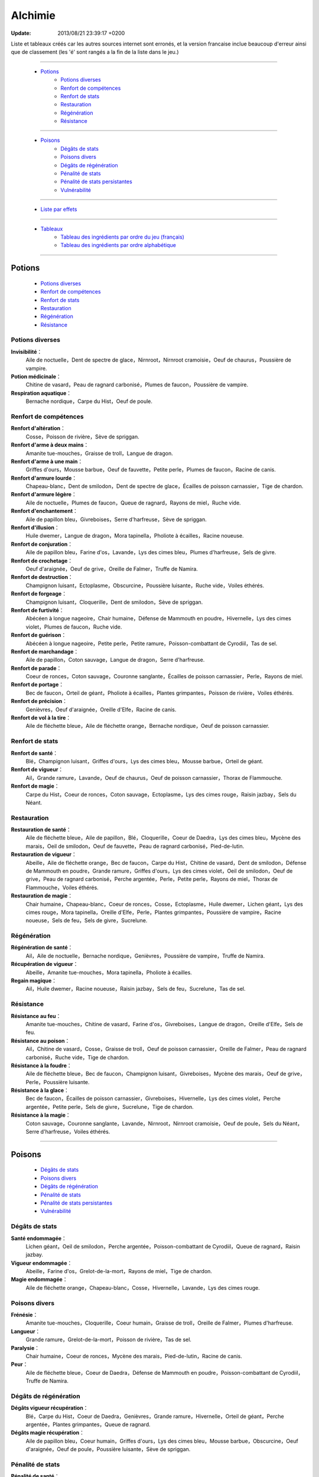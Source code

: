 .. index:: Magie,

========
Alchimie
========

:Update: 2013/08/21 23:39:17 +0200

Liste et tableaux créés car les autres sources internet sont erronés, et la version francaise inclue beaucoup d'erreur ainsi que de classement (les 'é' sont rangés a la fin de la liste dans le jeu.)

*******

    * `Potions`_
        * `Potions diverses`_
        * `Renfort de compétences`_
        * `Renfort de stats`_
        * `Restauration`_
        * `Régénération`_
        * `Résistance`_

*******

    * `Poisons`_
        * `Dégâts de stats`_
        * `Poisons divers`_
        * `Dégâts de régénération`_
        * `Pénalité de stats`_
        * `Pénalité de stats persistantes`_
        * `Vulnérabilité`_

*******

    * `Liste par effets`_

*******

    * `Tableaux`_
        * `Tableau des ingrédients par ordre du jeu (français)`_
        * `Tableau des ingrédients par ordre alphabétique`_

..  .. toctree::
    tableaux.rst

*******

Potions
=======

    * `Potions diverses`_
    * `Renfort de compétences`_
    * `Renfort de stats`_
    * `Restauration`_
    * `Régénération`_
    * `Résistance`_

Potions diverses
----------------

**Invisibilité**：
    Aile de noctuelle，Dent de spectre de glace，Nirnroot，Nirnroot cramoisie，Oeuf de chaurus，Poussière de vampire.
**Potion médicinale**：
    Chitine de vasard，Peau de ragnard carbonisé，Plumes de faucon，Poussière de vampire.
**Respiration aquatique**：
    Bernache nordique，Carpe du Hist，Oeuf de poule.

Renfort de compétences
----------------------

**Renfort d'altération**：
    Cosse，Poisson de rivière，Sève de spriggan.
**Renfort d'arme à deux mains**：
    Amanite tue-mouches，Graisse de troll，Langue de dragon.
**Renfort d'arme à une main**：
    Griffes d'ours，Mousse barbue，Oeuf de fauvette，Petite perle，Plumes de faucon，Racine de canis.
**Renfort d'armure lourde**：
    Chapeau-blanc，Dent de smilodon，Dent de spectre de glace，Écailles de poisson carnassier，Tige de chardon.
**Renfort d'armure légère**：
    Aile de noctuelle，Plumes de faucon，Queue de ragnard，Rayons de miel，Ruche vide.
**Renfort d'enchantement**：
    Aile de papillon bleu，Givreboises，Serre d'harfreuse，Sève de spriggan.
**Renfort d'illusion**：
    Huile dwemer，Langue de dragon，Mora tapinella，Pholiote à écailles，Racine noueuse.
**Renfort de conjuration**：
    Aile de papillon bleu，Farine d'os，Lavande，Lys des cimes bleu，Plumes d'harfreuse，Sels de givre.
**Renfort de crochetage**：
    Oeuf d'araignée，Oeuf de grive，Oreille de Falmer，Truffe de Namira.
**Renfort de destruction**：
    Champignon luisant，Ectoplasme，Obscurcine，Poussière luisante，Ruche vide，Voiles éthérés.
**Renfort de forgeage**：
    Champignon luisant，Cloquerille，Dent de smilodon，Sève de spriggan.
**Renfort de furtivité**：
    Abécéen à longue nageoire，Chair humaine，Défense de Mammouth en poudre，Hivernelle，Lys des cimes violet，Plumes de faucon，Ruche vide.
**Renfort de guérison**：
    Abécéen à longue nageoire，Petite perle，Petite ramure，Poisson-combattant de Cyrodiil，Tas de sel.
**Renfort de marchandage**：
    Aile de papillon，Coton sauvage，Langue de dragon，Serre d'harfreuse.
**Renfort de parade**：
    Coeur de ronces，Coton sauvage，Couronne sanglante，Écailles de poisson carnassier，Perle，Rayons de miel.
**Renfort de portage**：
    Bec de faucon，Orteil de géant，Pholiote à écailles，Plantes grimpantes，Poisson de rivière，Voiles éthérés.
**Renfort de précision**：
    Genièvres，Oeuf d'araignée，Oreille d'Elfe，Racine de canis.
**Renfort de vol à la tire**：
    Aile de fléchette bleue，Aile de fléchette orange，Bernache nordique，Oeuf de poisson carnassier.

Renfort de stats
----------------

**Renfort de santé**：
    Blé，Champignon luisant，Griffes d'ours，Lys des cimes bleu，Mousse barbue，Orteil de géant.
**Renfort de vigueur**：
    Ail，Grande ramure，Lavande，Oeuf de chaurus，Oeuf de poisson carnassier，Thorax de Flammouche.
**Renfort de magie**：
    Carpe du Hist，Coeur de ronces，Coton sauvage，Ectoplasme，Lys des cimes rouge，Raisin jazbay，Sels du Néant.

Restauration
------------

**Restauration de santé**：
    Aile de fléchette bleue，Aile de papillon，Blé，Cloquerille，Coeur de Daedra，Lys des cimes bleu，Mycène des marais，Oeil de smilodon，Oeuf de fauvette，Peau de ragnard carbonisé，Pied-de-lutin.
**Restauration de vigueur**：
    Abeille，Aile de fléchette orange，Bec de faucon，Carpe du Hist，Chitine de vasard，Dent de smilodon，Défense de Mammouth en poudre，Grande ramure，Griffes d'ours，Lys des cimes violet，Oeil de smilodon，Oeuf de grive，Peau de ragnard carbonisé，Perche argentée，Perle，Petite perle，Rayons de miel，Thorax de Flammouche，Voiles éthérés.
**Restauration de magie**：
    Chair humaine，Chapeau-blanc，Coeur de ronces，Cosse，Ectoplasme，Huile dwemer，Lichen géant，Lys des cimes rouge，Mora tapinella，Oreille d'Elfe，Perle，Plantes grimpantes，Poussière de vampire，Racine noueuse，Sels de feu，Sels de givre，Sucrelune.

Régénération
------------

**Régénération de santé**：
    Ail，Aile de noctuelle，Bernache nordique，Genièvres，Poussière de vampire，Truffe de Namira.
**Récupération de vigueur**：
    Abeille，Amanite tue-mouches，Mora tapinella，Pholiote à écailles.
**Regain magique**：
    Ail，Huile dwemer，Racine noueuse，Raisin jazbay，Sels de feu，Sucrelune，Tas de sel.

Résistance
----------

**Résistance au feu**：
    Amanite tue-mouches，Chitine de vasard，Farine d'os，Givreboises，Langue de dragon，Oreille d'Elfe，Sels de feu.
**Résistance au poison**：
    Ail，Chitine de vasard，Cosse，Graisse de troll，Oeuf de poisson carnassier，Oreille de Falmer，Peau de ragnard carbonisé，Ruche vide，Tige de chardon.
**Résistance à la foudre**：
    Aile de fléchette bleue，Bec de faucon，Champignon luisant，Givreboises，Mycène des marais，Oeuf de grive，Perle，Poussière luisante.
**Résistance à la glace**：
    Bec de faucon，Écailles de poisson carnassier，Givreboises，Hivernelle，Lys des cimes violet，Perche argentée，Petite perle，Sels de givre，Sucrelune，Tige de chardon.
**Résistance à la magie**：
    Coton sauvage，Couronne sanglante，Lavande，Nirnroot，Nirnroot cramoisie，Oeuf de poule，Sels du Néant，Serre d'harfreuse，Voiles éthérés.

***************

Poisons
=======

    * `Dégâts de stats`_
    * `Poisons divers`_
    * `Dégâts de régénération`_
    * `Pénalité de stats`_
    * `Pénalité de stats persistantes`_
    * `Vulnérabilité`_

Dégâts de stats
---------------

**Santé endommagée**：
    Lichen géant，Oeil de smilodon，Perche argentée，Poisson-combattant de Cyrodiil，Queue de ragnard，Raisin jazbay.
**Vigueur endommagée**：
    Abeille，Farine d'os，Grelot-de-la-mort，Rayons de miel，Tige de chardon.
**Magie endommagée**：
    Aile de fléchette orange，Chapeau-blanc，Cosse，Hivernelle，Lavande，Lys des cimes rouge.

Poisons divers
--------------

**Frénésie**：
    Amanite tue-mouches，Cloquerille，Coeur humain，Graisse de troll，Oreille de Falmer，Plumes d'harfreuse.
**Langueur**：
    Grande ramure，Grelot-de-la-mort，Poisson de rivière，Tas de sel.
**Paralysie**：
    Chair humaine，Coeur de ronces，Mycène des marais，Pied-de-lutin，Racine de canis.
**Peur**：
    Aile de fléchette bleue，Coeur de Daedra，Défense de Mammouth en poudre，Poisson-combattant de Cyrodiil，Truffe de Namira.

Dégâts de régénération
----------------------

**Dégâts vigueur récupération**：
    Blé，Carpe du Hist，Coeur de Daedra，Genièvres，Grande ramure，Hivernelle，Orteil de géant，Perche argentée，Plantes grimpantes，Queue de ragnard.
**Dégâts magie récupération**：
    Aile de papillon bleu，Coeur humain，Griffes d'ours，Lys des cimes bleu，Mousse barbue，Obscurcine，Oeuf d'araignée，Oeuf de poule，Poussière luisante，Sève de spriggan.

Pénalité de stats
-----------------

**Pénalité de santé**：
    Chair humaine，Coeur humain，Ectoplasme，Graisse de troll，Grelot-de-la-mort，Lys des cimes rouge，Nirnroot，Nirnroot cramoisie，Obscurcine，Oreille de Falmer，Petite ramure，Pied-de-lutin，Poisson de rivière，Queue de ragnard，Sels du Néant.
**Pénalité de vigueur**：
    Aile de papillon bleu，Cloquerille，Farine d'os，Nirnroot，Nirnroot cramoisie，Oeuf d'araignée，Oeuf de fauvette，Orteil de géant，Poisson-combattant de Cyrodiil，Racine de canis.
**Pénalité de magie**：
    Aile de noctuelle，Aile de papillon，Bernache nordique，Coeur de Daedra，Coeur humain，Mousse barbue，Oeil de smilodon，Oeuf de chaurus，Plumes d'harfreuse，Poussière luisante，Truffe de Namira.

Pénalité de stats persistantes
------------------------------

**Pénalité de santé persistante**：
    Aile de fléchette orange，Écailles de poisson carnassier，Mora tapinella，Oeuf de poisson carnassier，Pied-de-lutin.
**Pénalité de vigueur persistante**：
    Aile de papillon，Obscurcine，Oeuf de poule，Petite ramure.
**Pénalité de magie persistante**：
    Blé，Lys des cimes violet，Mycène des marais，Serre d'harfreuse，Thorax de Flammouche.

Vulnérabilité
-------------
**Vulnérabilité au feu**：
    Couronne sanglante，Dent de spectre de glace，Défense de Mammouth en poudre，Genièvres，Sels de givre，Sucrelune.
**Vulnérabilité au poison**：
    Abécéen à longue nageoire，Couronne sanglante，Dent de smilodon，Grelot-de-la-mort，Lichen géant，Oeuf de chaurus，Oeuf de grive，Petite ramure.
**Vulnérabilité à la foudre**：
    Abeille，Lichen géant，Plumes d'harfreuse，Sels du Néant.
**Vulnérabilité à la glace**：
    Abécéen à longue nageoire，Chapeau-blanc，Dent de spectre de glace，Oreille d'Elfe，Sels de feu.
**Vulnérabilité à la magie**：
    Huile dwemer，Oeuf de fauvette，Pholiote à écailles，Plantes grimpantes，Racine noueuse，Raisin jazbay，Tas de sel，Thorax de Flammouche.

Liste par effets
================


**Dégâts magie récupération**：
    Aile de papillon bleu，Coeur humain，Griffes d'ours，Lys des cimes bleu，Mousse barbue，Obscurcine，Oeuf d'araignée，Oeuf de poule，Poussière luisante，Sève de spriggan.
**Dégâts vigueur récupération**：
    Blé，Carpe du Hist，Coeur de Daedra，Genièvres，Grande ramure，Hivernelle，Orteil de géant，Perche argentée，Plantes grimpantes，Queue de ragnard.
**Frénésie**：
    Amanite tue-mouches，Cloquerille，Coeur humain，Graisse de troll，Oreille de Falmer，Plumes d'harfreuse.
**Invisibilité**：
    Aile de noctuelle，Dent de spectre de glace，Nirnroot，Nirnroot cramoisie，Oeuf de chaurus，Poussière de vampire.
**Langueur**：
    Grande ramure，Grelot-de-la-mort，Poisson de rivière，Tas de sel.
**Magie endommagée**：
    Aile de fléchette orange，Chapeau-blanc，Cosse，Hivernelle，Lavande，Lys des cimes rouge.
**Paralysie**：
    Chair humaine，Coeur de ronces，Mycène des marais，Pied-de-lutin，Racine de canis.
**Peur**：
    Aile de fléchette bleue，Coeur de Daedra，Défense de Mammouth en poudre，Poisson-combattant de Cyrodiil，Truffe de Namira.
**Potion médicinale**：
    Chitine de vasard，Peau de ragnard carbonisé，Plumes de faucon，Poussière de vampire.
**Pénalité de magie persistante**：
    Blé，Lys des cimes violet，Mycène des marais，Serre d'harfreuse，Thorax de Flammouche.
**Pénalité de magie**：
    Aile de noctuelle，Aile de papillon，Bernache nordique，Coeur de Daedra，Coeur humain，Mousse barbue，Oeil de smilodon，Oeuf de chaurus，Plumes d'harfreuse，Poussière luisante，Truffe de Namira.
**Pénalité de santé persistante**：
    Aile de fléchette orange，Écailles de poisson carnassier，Mora tapinella，Oeuf de poisson carnassier，Pied-de-lutin.
**Pénalité de santé**：
    Chair humaine，Coeur humain，Ectoplasme，Graisse de troll，Grelot-de-la-mort，Lys des cimes rouge，Nirnroot，Nirnroot cramoisie，Obscurcine，Oreille de Falmer，Petite ramure，Pied-de-lutin，Poisson de rivière，Queue de ragnard，Sels du Néant.
**Pénalité de vigueur persistante**：
    Aile de papillon，Obscurcine，Oeuf de poule，Petite ramure.
**Pénalité de vigueur**：
    Aile de papillon bleu，Cloquerille，Farine d'os，Nirnroot，Nirnroot cramoisie，Oeuf d'araignée，Oeuf de fauvette，Orteil de géant，Poisson-combattant de Cyrodiil，Racine de canis.
**Regain magique**：
    Ail，Huile dwemer，Racine noueuse，Raisin jazbay，Sels de feu，Sucrelune，Tas de sel.
**Renfort d'altération**：
    Cosse，Poisson de rivière，Sève de spriggan.
**Renfort d'arme à deux mains**：
    Amanite tue-mouches，Graisse de troll，Langue de dragon.
**Renfort d'arme à une main**：
    Griffes d'ours，Mousse barbue，Oeuf de fauvette，Petite perle，Plumes de faucon，Racine de canis.
**Renfort d'armure lourde**：
    Chapeau-blanc，Dent de smilodon，Dent de spectre de glace，Écailles de poisson carnassier，Tige de chardon.
**Renfort d'armure légère**：
    Aile de noctuelle，Plumes de faucon，Queue de ragnard，Rayons de miel，Ruche vide.
**Renfort d'enchantement**：
    Aile de papillon bleu，Givreboises，Serre d'harfreuse，Sève de spriggan.
**Renfort d'illusion**：
    Huile dwemer，Langue de dragon，Mora tapinella，Pholiote à écailles，Racine noueuse.
**Renfort de conjuration**：
    Aile de papillon bleu，Farine d'os，Lavande，Lys des cimes bleu，Plumes d'harfreuse，Sels de givre.
**Renfort de crochetage**：
    Oeuf d'araignée，Oeuf de grive，Oreille de Falmer，Truffe de Namira.
**Renfort de destruction**：
    Champignon luisant，Ectoplasme，Obscurcine，Poussière luisante，Ruche vide，Voiles éthérés.
**Renfort de forgeage**：
    Champignon luisant，Cloquerille，Dent de smilodon，Sève de spriggan.
**Renfort de furtivité**：
    Abécéen à longue nageoire，Chair humaine，Défense de Mammouth en poudre，Hivernelle，Lys des cimes violet，Plumes de faucon，Ruche vide.
**Renfort de guérison**：
    Abécéen à longue nageoire，Petite perle，Petite ramure，Poisson-combattant de Cyrodiil，Tas de sel.
**Renfort de magie**：
    Carpe du Hist，Coeur de ronces，Coton sauvage，Ectoplasme，Lys des cimes rouge，Raisin jazbay，Sels du Néant.
**Renfort de marchandage**：
    Aile de papillon，Coton sauvage，Langue de dragon，Serre d'harfreuse.
**Renfort de parade**：
    Coeur de ronces，Coton sauvage，Couronne sanglante，Écailles de poisson carnassier，Perle，Rayons de miel.
**Renfort de portage**：
    Bec de faucon，Orteil de géant，Pholiote à écailles，Plantes grimpantes，Poisson de rivière，Voiles éthérés.
**Renfort de précision**：
    Genièvres，Oeuf d'araignée，Oreille d'Elfe，Racine de canis.
**Renfort de santé**：
    Blé，Champignon luisant，Griffes d'ours，Lys des cimes bleu，Mousse barbue，Orteil de géant.
**Renfort de vigueur**：
    Ail，Grande ramure，Lavande，Oeuf de chaurus，Oeuf de poisson carnassier，Thorax de Flammouche.
**Renfort de vol à la tire**：
    Aile de fléchette bleue，Aile de fléchette orange，Bernache nordique，Oeuf de poisson carnassier.
**Respiration aquatique**：
    Bernache nordique，Carpe du Hist，Oeuf de poule.
**Restauration de magie**：
    Chair humaine，Chapeau-blanc，Coeur de ronces，Cosse，Ectoplasme，Huile dwemer，Lichen géant，Lys des cimes rouge，Mora tapinella，Oreille d'Elfe，Perle，Plantes grimpantes，Poussière de vampire，Racine noueuse，Sels de feu，Sels de givre，Sucrelune.
**Restauration de santé**：
    Aile de fléchette bleue，Aile de papillon，Blé，Cloquerille，Coeur de Daedra，Lys des cimes bleu，Mycène des marais，Oeil de smilodon，Oeuf de fauvette，Peau de ragnard carbonisé，Pied-de-lutin.
**Restauration de vigueur**：
    Abeille，Aile de fléchette orange，Bec de faucon，Carpe du Hist，Chitine de vasard，Dent de smilodon，Défense de Mammouth en poudre，Grande ramure，Griffes d'ours，Lys des cimes violet，Oeil de smilodon，Oeuf de grive，Peau de ragnard carbonisé，Perche argentée，Perle，Petite perle，Rayons de miel，Thorax de Flammouche，Voiles éthérés.
**Récupération de vigueur**：
    Abeille，Amanite tue-mouches，Mora tapinella，Pholiote à écailles.
**Régénération de santé**：
    Ail，Aile de noctuelle，Bernache nordique，Genièvres，Poussière de vampire，Truffe de Namira.
**Résistance au feu**：
    Amanite tue-mouches，Chitine de vasard，Farine d'os，Givreboises，Langue de dragon，Oreille d'Elfe，Sels de feu.
**Résistance au poison**：
    Ail，Chitine de vasard，Cosse，Graisse de troll，Oeuf de poisson carnassier，Oreille de Falmer，Peau de ragnard carbonisé，Ruche vide，Tige de chardon.
**Résistance à la foudre**：
    Aile de fléchette bleue，Bec de faucon，Champignon luisant，Givreboises，Mycène des marais，Oeuf de grive，Perle，Poussière luisante.
**Résistance à la glace**：
    Bec de faucon，Écailles de poisson carnassier，Givreboises，Hivernelle，Lys des cimes violet，Perche argentée，Petite perle，Sels de givre，Sucrelune，Tige de chardon.
**Résistance à la magie**：
    Coton sauvage，Couronne sanglante，Lavande，Nirnroot，Nirnroot cramoisie，Oeuf de poule，Sels du Néant，Serre d'harfreuse，Voiles éthérés.
**Santé endommagée**：
    Lichen géant，Oeil de smilodon，Perche argentée，Poisson-combattant de Cyrodiil，Queue de ragnard，Raisin jazbay.
**Vigueur endommagée**：
    Abeille，Farine d'os，Grelot-de-la-mort，Rayons de miel，Tige de chardon.
**Vulnérabilité au feu**：
    Couronne sanglante，Dent de spectre de glace，Défense de Mammouth en poudre，Genièvres，Sels de givre，Sucrelune.
**Vulnérabilité au poison**：
    Abécéen à longue nageoire，Couronne sanglante，Dent de smilodon，Grelot-de-la-mort，Lichen géant，Oeuf de chaurus，Oeuf de grive，Petite ramure.
**Vulnérabilité à la foudre**：
    Abeille，Lichen géant，Plumes d'harfreuse，Sels du Néant.
**Vulnérabilité à la glace**：
    Abécéen à longue nageoire，Chapeau-blanc，Dent de spectre de glace，Oreille d'Elfe，Sels de feu.
**Vulnérabilité à la magie**：
    Huile dwemer，Oeuf de fauvette，Pholiote à écailles，Plantes grimpantes，Racine noueuse，Raisin jazbay，Tas de sel，Thorax de Flammouche.

******

Tableaux
========

    * `Tableau des ingrédients par ordre du jeu (français)`_
    * `Tableau des ingrédients par ordre alphabétique`_


Tableau des ingrédients par ordre du jeu (français)
---------------------------------------------------

+---------------------------------+-------------------------------+-------------------------------+---------------------------------+-------------------------------------------+
| INGRÉDIENT                      | Effet 1                       | Effet 2                       | Effet 3                         | Effet 4                                   |
+=================================+===============================+===============================+=================================+===========================================+
| Abeille                         | restauration de vigueur       | vigueur endommagée            | récupération de vigueur         | vulnérabilité à la foudre                 |
+---------------------------------+-------------------------------+-------------------------------+---------------------------------+-------------------------------------------+
| Abécéen à longue nageoire       | vulnérabilité à la glace      | renfort de furtivité          | vulnérabilité au poison         | renfort de guérison                       |
+---------------------------------+-------------------------------+-------------------------------+---------------------------------+-------------------------------------------+
| Ail                             | résistance au poison          | renfort de vigueur            | regain magique                  | régénération de santé                     |
+---------------------------------+-------------------------------+-------------------------------+---------------------------------+-------------------------------------------+
| Aile de fléchette bleue         | résistance à la foudre        | renfort de vol à la tire      | restauration de santé           | peur                                      |
+---------------------------------+-------------------------------+-------------------------------+---------------------------------+-------------------------------------------+
| Aile de fléchette orange        | restauration de vigueur       | magie endommagée              | renfort de vol à la tire        | pénalité de santé persistante             |
+---------------------------------+-------------------------------+-------------------------------+---------------------------------+-------------------------------------------+
| Aile de noctuelle               | pénalité de magie             | renfort d'armure légère       | régénération de santé           | invisibilité                              |
+---------------------------------+-------------------------------+-------------------------------+---------------------------------+-------------------------------------------+
| Aile de papillon                | restauration de santé         | renfort de marchandage        | pénalité de vigueur persistante | pénalité de magie                         |
+---------------------------------+-------------------------------+-------------------------------+---------------------------------+-------------------------------------------+
| Aile de papillon bleu           | pénalité de vigueur           | renfort de conjuration        | dégâts magie récupération       | renfort d'enchantement                    |
+---------------------------------+-------------------------------+-------------------------------+---------------------------------+-------------------------------------------+
| Amanite tue-mouches             | résistance au feu             | renfort d'arme à deux mains   | frénésie                        | récupération de vigueur                   |
+---------------------------------+-------------------------------+-------------------------------+---------------------------------+-------------------------------------------+
| Bec de faucon                   | restauration de vigueur       | résistance à la glace         | renfort de portage              | résistance à la foudre                    |
+---------------------------------+-------------------------------+-------------------------------+---------------------------------+-------------------------------------------+
| Bernache nordique               | pénalité de magie             | respiration aquatique         | régénération de santé           | renfort de vol à la tire                  |
+---------------------------------+-------------------------------+-------------------------------+---------------------------------+-------------------------------------------+
| Blé                             | restauration de santé         | renfort de santé              | dégâts vigueur récupération     | pénalité de magie persistante             |
+---------------------------------+-------------------------------+-------------------------------+---------------------------------+-------------------------------------------+
| Carpe du Hist                   | restauration de vigueur       | renfort de magie              | dégâts vigueur récupération     | respiration aquatique                     |
+---------------------------------+-------------------------------+-------------------------------+---------------------------------+-------------------------------------------+
| Chair humaine                   | pénalité de santé             | paralysie                     | restauration de magie           | renfort de furtivité                      |
+---------------------------------+-------------------------------+-------------------------------+---------------------------------+-------------------------------------------+
| Champignon luisant              | résistance à la foudre        | renfort de destruction        | renfort de forgeage             | renfort de santé                          |
+---------------------------------+-------------------------------+-------------------------------+---------------------------------+-------------------------------------------+
| Chapeau-blanc                   | vulnérabilité à la glace      | renfort d'armure lourde       | restauration de magie           | magie endommagée                          |
+---------------------------------+-------------------------------+-------------------------------+---------------------------------+-------------------------------------------+
| Chitine de vasard               | restauration de vigueur       | potion médicinale             | résistance au poison            | résistance au feu                         |
+---------------------------------+-------------------------------+-------------------------------+---------------------------------+-------------------------------------------+
| Cloquerille                     | pénalité de vigueur           | frénésie                      | restauration de santé           | renfort de forgeage                       |
+---------------------------------+-------------------------------+-------------------------------+---------------------------------+-------------------------------------------+
| Coeur de Daedra                 | restauration de santé         | dégâts vigueur récupération   | pénalité de magie               | peur                                      |
+---------------------------------+-------------------------------+-------------------------------+---------------------------------+-------------------------------------------+
| Coeur de ronces                 | restauration de magie         | renfort de parade             | paralysie                       | renfort de magie                          |
+---------------------------------+-------------------------------+-------------------------------+---------------------------------+-------------------------------------------+
| Coeur humain                    | pénalité de santé             | pénalité de magie             | dégâts magie récupération       | frénésie                                  |
+---------------------------------+-------------------------------+-------------------------------+---------------------------------+-------------------------------------------+
| Cosse                           | résistance au poison          | magie endommagée              | renfort d'altération            | restauration de magie                     |
+---------------------------------+-------------------------------+-------------------------------+---------------------------------+-------------------------------------------+
| Coton sauvage                   | résistance à la magie         | renfort de magie              | renfort de parade               | renfort de marchandage                    |
+---------------------------------+-------------------------------+-------------------------------+---------------------------------+-------------------------------------------+
| Couronne sanglante              | vulnérabilité au feu          | renfort de parade             | vulnérabilité au poison         | résistance à la magie                     |
+---------------------------------+-------------------------------+-------------------------------+---------------------------------+-------------------------------------------+
| Dent de smilodon                | restauration de vigueur       | renfort d'armure lourde       | renfort de forgeage             | vulnérabilité au poison                   |
+---------------------------------+-------------------------------+-------------------------------+---------------------------------+-------------------------------------------+
| Dent de spectre de glace        | vulnérabilité à la glace      | renfort d'armure lourde       | invisibilité                    | vulnérabilité au feu                      |
+---------------------------------+-------------------------------+-------------------------------+---------------------------------+-------------------------------------------+
| Défense de Mammouth en poudre   | restauration de vigueur       | renfort de furtivité          | vulnérabilité au feu            | peur                                      |
+---------------------------------+-------------------------------+-------------------------------+---------------------------------+-------------------------------------------+
| Écailles de poisson carnassier  | résistance à la glace         | pénalité de santé persistante | renfort d'armure lourde         | renfort de parade                         |
+---------------------------------+-------------------------------+-------------------------------+---------------------------------+-------------------------------------------+
| Ectoplasme                      | restauration de magie         | renfort de destruction        | renfort de magie                | pénalité de santé                         |
+---------------------------------+-------------------------------+-------------------------------+---------------------------------+-------------------------------------------+
| Farine d'os                     | pénalité de vigueur           | résistance au feu             | renfort de conjuration          | vigueur endommagée                        |
+---------------------------------+-------------------------------+-------------------------------+---------------------------------+-------------------------------------------+
| Genièvres                       | vulnérabilité au feu          | renfort de précision          | régénération de santé           | dégâts vigueur récupération               |
+---------------------------------+-------------------------------+-------------------------------+---------------------------------+-------------------------------------------+
| Givreboises                     | résistance au feu             | renfort d'enchantement        | résistance à la glace           | résistance à la foudre                    |
+---------------------------------+-------------------------------+-------------------------------+---------------------------------+-------------------------------------------+
| Graisse de troll                | résistance au poison          | renfort d'arme à deux mains   | frénésie                        | pénalité de santé                         |
+---------------------------------+-------------------------------+-------------------------------+---------------------------------+-------------------------------------------+
| Grande ramure                   | restauration de vigueur       | renfort de vigueur            | langueur                        | dégâts vigueur récupération               |
+---------------------------------+-------------------------------+-------------------------------+---------------------------------+-------------------------------------------+
| Grelot-de-la-mort               | pénalité de santé             | vigueur endommagée            | langueur                        | vulnérabilité au poison                   |
+---------------------------------+-------------------------------+-------------------------------+---------------------------------+-------------------------------------------+
| Griffes d'ours                  | restauration de vigueur       | renfort de santé              | renfort d'arme à une main       | dégâts magie récupération                 |
+---------------------------------+-------------------------------+-------------------------------+---------------------------------+-------------------------------------------+
| Hivernelle                      | résistance à la glace         | renfort de furtivité          | magie endommagée                | dégâts vigueur récupération               |
+---------------------------------+-------------------------------+-------------------------------+---------------------------------+-------------------------------------------+
| Huile dwemer                    | vulnérabilité à la magie      | renfort d'illusion            | regain magique                  | restauration de magie                     |
+---------------------------------+-------------------------------+-------------------------------+---------------------------------+-------------------------------------------+
| Langue de dragon                | résistance au feu             | renfort de marchandage        | renfort d'illusion              | renfort d'arme à deux mains               |
+---------------------------------+-------------------------------+-------------------------------+---------------------------------+-------------------------------------------+
| Lavande                         | résistance à la magie         | renfort de vigueur            | magie endommagée                | renfort de conjuration                    |
+---------------------------------+-------------------------------+-------------------------------+---------------------------------+-------------------------------------------+
| Lichen géant                    | vulnérabilité à la foudre     | santé endommagée              | vulnérabilité au poison         | restauration de magie                     |
+---------------------------------+-------------------------------+-------------------------------+---------------------------------+-------------------------------------------+
| Lys des cimes bleu              | restauration de santé         | renfort de conjuration        | renfort de santé                | dégâts magie récupération                 |
+---------------------------------+-------------------------------+-------------------------------+---------------------------------+-------------------------------------------+
| Lys des cimes rouge             | restauration de magie         | magie endommagée              | renfort de magie                | pénalité de santé                         |
+---------------------------------+-------------------------------+-------------------------------+---------------------------------+-------------------------------------------+
| Lys des cimes violet            | restauration de vigueur       | renfort de furtivité          | pénalité de magie persistante   | résistance à la glace                     |
+---------------------------------+-------------------------------+-------------------------------+---------------------------------+-------------------------------------------+
| Mora tapinella                  | restauration de magie         | pénalité de santé persistante | récupération de vigueur         | renfort d'illusion                        |
+---------------------------------+-------------------------------+-------------------------------+---------------------------------+-------------------------------------------+
| Mousse barbue                   | pénalité de magie             | renfort de santé              | dégâts magie récupération       | renfort d'arme à une main                 |
+---------------------------------+-------------------------------+-------------------------------+---------------------------------+-------------------------------------------+
| Mycène des marais               | résistance à la foudre        | pénalité de magie persistante | paralysie                       | restauration de santé                     |
+---------------------------------+-------------------------------+-------------------------------+---------------------------------+-------------------------------------------+
| Nirnroot                        | pénalité de santé             | pénalité de vigueur           | invisibilité                    | résistance à la magie                     |
+---------------------------------+-------------------------------+-------------------------------+---------------------------------+-------------------------------------------+
| Nirnroot cramoisie              | pénalité de santé             | pénalité de vigueur           | invisibilité                    | résistance à la magie                     |
+---------------------------------+-------------------------------+-------------------------------+---------------------------------+-------------------------------------------+
| Obscurcine                      | pénalité de santé             | dégâts magie récupération     | pénalité de vigueur persistante | renfort de destruction                    |
+---------------------------------+-------------------------------+-------------------------------+---------------------------------+-------------------------------------------+
| Oeil de smilodon                | restauration de vigueur       | santé endommagée              | pénalité de magie               | restauration de santé                     |
+---------------------------------+-------------------------------+-------------------------------+---------------------------------+-------------------------------------------+
| Oeuf d'araignée                 | pénalité de vigueur           | dégâts magie récupération     | renfort de crochetage           | renfort de précision                      |
+---------------------------------+-------------------------------+-------------------------------+---------------------------------+-------------------------------------------+
| Oeuf de fauvette                | restauration de santé         | renfort d'arme à une main     | pénalité de vigueur             | vulnérabilité à la magie                  |
+---------------------------------+-------------------------------+-------------------------------+---------------------------------+-------------------------------------------+
| Oeuf de grive                   | restauration de vigueur       | renfort de crochetage         | vulnérabilité au poison         | résistance à la foudre                    |
+---------------------------------+-------------------------------+-------------------------------+---------------------------------+-------------------------------------------+
| Oeuf de poisson carnassier      | résistance au poison          | renfort de vol à la tire      | pénalité de santé persistante   | renfort de vigueur                        |
+---------------------------------+-------------------------------+-------------------------------+---------------------------------+-------------------------------------------+
| Oeuf de poule                   | résistance à la magie         | dégâts magie récupération     | respiration aquatique           | pénalité de vigueur persistante           |
+---------------------------------+-------------------------------+-------------------------------+---------------------------------+-------------------------------------------+
| Oeuf de chaurus                 | vulnérabilité au poison       | renfort de vigueur            | pénalité de magie               | invisibilité                              |
+---------------------------------+-------------------------------+-------------------------------+---------------------------------+-------------------------------------------+
| Oreille d'Elfe                  | restauration de magie         | renfort de précision          | vulnérabilité à la glace        | résistance au feu                         |
+---------------------------------+-------------------------------+-------------------------------+---------------------------------+-------------------------------------------+
| Oreille de Falmer               | pénalité de santé             | frénésie                      | résistance au poison            | renfort de crochetage                     |
+---------------------------------+-------------------------------+-------------------------------+---------------------------------+-------------------------------------------+
| Orteil de géant                 | pénalité de vigueur           | renfort de santé              | renfort de portage              | dégâts vigueur récupération               |
+---------------------------------+-------------------------------+-------------------------------+---------------------------------+-------------------------------------------+
| Peau de ragnard carbonisé       | restauration de vigueur       | potion médicinale             | résistance au poison            | restauration de santé                     |
+---------------------------------+-------------------------------+-------------------------------+---------------------------------+-------------------------------------------+
| Perche argentée                 | restauration de vigueur       | dégâts vigueur récupération   | santé endommagée                | résistance à la glace                     |
+---------------------------------+-------------------------------+-------------------------------+---------------------------------+-------------------------------------------+
| Perle                           | restauration de vigueur       | renfort de parade             | restauration de magie           | résistance à la foudre                    |
+---------------------------------+-------------------------------+-------------------------------+---------------------------------+-------------------------------------------+
| Petite perle                    | restauration de vigueur       | renfort d'arme à une main     | renfort de guérison             | résistance à la glace                     |
+---------------------------------+-------------------------------+-------------------------------+---------------------------------+-------------------------------------------+
| Petite ramure                   | vulnérabilité au poison       | renfort de guérison           | pénalité de vigueur persistante | pénalité de santé                         |
+---------------------------------+-------------------------------+-------------------------------+---------------------------------+-------------------------------------------+
| Pholiote à écailles             | vulnérabilité à la magie      | renfort d'illusion            | récupération de vigueur         | renfort de portage                        |
+---------------------------------+-------------------------------+-------------------------------+---------------------------------+-------------------------------------------+
| Pied-de-lutin                   | pénalité de santé             | pénalité de santé persistante | paralysie                       | restauration de santé                     |
+---------------------------------+-------------------------------+-------------------------------+---------------------------------+-------------------------------------------+
| Plantes grimpantes              | restauration de magie         | dégâts vigueur récupération   | renfort de portage              | vulnérabilité à la magie                  |
+---------------------------------+-------------------------------+-------------------------------+---------------------------------+-------------------------------------------+
| Plumes d'harfreuse              | pénalité de magie             | renfort de conjuration        | frénésie                        | vulnérabilité à la foudre                 |
+---------------------------------+-------------------------------+-------------------------------+---------------------------------+-------------------------------------------+
| Plumes de faucon                | potion médicinale             | renfort d'armure légère       | renfort d'arme à une main       | renfort de furtivité                      |
+---------------------------------+-------------------------------+-------------------------------+---------------------------------+-------------------------------------------+
| Poisson de rivière              | pénalité de santé             | renfort d'altération          | langueur                        | renfort de portage                        |
+---------------------------------+-------------------------------+-------------------------------+---------------------------------+-------------------------------------------+
| Poisson-combattant de Cyrodiil  | pénalité de vigueur           | renfort de guérison           | peur                            | santé endommagée                          |
+---------------------------------+-------------------------------+-------------------------------+---------------------------------+-------------------------------------------+
| Poussière de vampire            | invisibilité                  | restauration de magie         | régénération de santé           | potion médicinale                         |
+---------------------------------+-------------------------------+-------------------------------+---------------------------------+-------------------------------------------+
| Poussière luisante              | pénalité de magie             | dégâts magie récupération     | renfort de destruction          | résistance à la foudre                    |
+---------------------------------+-------------------------------+-------------------------------+---------------------------------+-------------------------------------------+
| Queue de ragnard                | dégâts vigueur récupération   | santé endommagée              | pénalité de santé               | renfort d'armure légère                   |
+---------------------------------+-------------------------------+-------------------------------+---------------------------------+-------------------------------------------+
| Racine de canis                 | pénalité de vigueur           | renfort d'arme à une main     | renfort de précision            | paralysie                                 |
+---------------------------------+-------------------------------+-------------------------------+---------------------------------+-------------------------------------------+
| Racine noueuse                  | vulnérabilité à la magie      | renfort d'illusion            | regain magique                  | restauration de magie                     |
+---------------------------------+-------------------------------+-------------------------------+---------------------------------+-------------------------------------------+
| Raisin jazbay                   | vulnérabilité à la magie      | renfort de magie              | regain magique                  | santé endommagée                          |
+---------------------------------+-------------------------------+-------------------------------+---------------------------------+-------------------------------------------+
| Rayons de miel                  | restauration de vigueur       | renfort de parade             | renfort d'armure légère         | vigueur endommagée                        |
+---------------------------------+-------------------------------+-------------------------------+---------------------------------+-------------------------------------------+
| Ruche vide                      | résistance au poison          | renfort d'armure légère       | renfort de furtivité            | renfort de destruction                    |
+---------------------------------+-------------------------------+-------------------------------+---------------------------------+-------------------------------------------+
| Sels de feu                     | vulnérabilité à la glace      | résistance au feu             | restauration de magie           | regain magique                            |
+---------------------------------+-------------------------------+-------------------------------+---------------------------------+-------------------------------------------+
| Sels de givre                   | vulnérabilité au feu          | résistance à la glace         | restauration de magie           | renfort de conjuration                    |
+---------------------------------+-------------------------------+-------------------------------+---------------------------------+-------------------------------------------+
| Sels du Néant                   | vulnérabilité à la foudre     | résistance à la magie         | pénalité de santé               | renfort de magie                          |
+---------------------------------+-------------------------------+-------------------------------+---------------------------------+-------------------------------------------+
| Serre d'harfreuse               | résistance à la magie         | pénalité de magie persistante | renfort d'enchantement          | renfort de marchandage                    |
+---------------------------------+-------------------------------+-------------------------------+---------------------------------+-------------------------------------------+
| Sucrelune                       | vulnérabilité au feu          | résistance à la glace         | restauration de magie           | regain magique                            |
+---------------------------------+-------------------------------+-------------------------------+---------------------------------+-------------------------------------------+
| Sève de spriggan                | dégâts magie récupération     | renfort d'enchantement        | renfort de forgeage             | renfort d'altération                      |
+---------------------------------+-------------------------------+-------------------------------+---------------------------------+-------------------------------------------+
| Tas de sel                      | vulnérabilité à la magie      | renfort de guérison           | langueur                        | regain magique                            |
+---------------------------------+-------------------------------+-------------------------------+---------------------------------+-------------------------------------------+
| Thorax de Flammouche            | restauration de vigueur       | pénalité de magie persistante | vulnérabilité à la magie        | renfort de vigueur                        |
+---------------------------------+-------------------------------+-------------------------------+---------------------------------+-------------------------------------------+
| Tige de chardon                 | résistance à la glace         | vigueur endommagée            | résistance au poison            | renfort d'armure lourde                   |
+---------------------------------+-------------------------------+-------------------------------+---------------------------------+-------------------------------------------+
| Truffe de Namira                | pénalité de magie             | renfort de crochetage         | peur                            | régénération de santé                     |
+---------------------------------+-------------------------------+-------------------------------+---------------------------------+-------------------------------------------+
| Voiles éthérés                  | restauration de vigueur       | renfort de destruction        | renfort de portage              | résistance à la magie                     |
+---------------------------------+-------------------------------+-------------------------------+---------------------------------+-------------------------------------------+

Tableau des ingrédients par ordre alphabétique
----------------------------------------------

+---------------------------------+-------------------------------+-------------------------------+---------------------------------+-------------------------------------------+
| INGRÉDIENT                      | Effet 1                       | Effet 2                       | Effet 3                         | Effet 4                                   |
+=================================+===============================+===============================+=================================+===========================================+
| Abeille                         | restauration de vigueur       | vigueur endommagée            | récupération de vigueur         | vulnérabilité à la foudre                 |
+---------------------------------+-------------------------------+-------------------------------+---------------------------------+-------------------------------------------+
| Abécéen à longue nageoire       | vulnérabilité à la glace      | renfort de furtivité          | vulnérabilité au poison         | renfort de guérison                       |
+---------------------------------+-------------------------------+-------------------------------+---------------------------------+-------------------------------------------+
| Ail                             | résistance au poison          | renfort de vigueur            | regain magique                  | régénération de santé                     |
+---------------------------------+-------------------------------+-------------------------------+---------------------------------+-------------------------------------------+
| Aile de fléchette bleue         | résistance à la foudre        | renfort de vol à la tire      | restauration de santé           | peur                                      |
+---------------------------------+-------------------------------+-------------------------------+---------------------------------+-------------------------------------------+
| Aile de fléchette orange        | restauration de vigueur       | magie endommagée              | renfort de vol à la tire        | pénalité de santé persistante             |
+---------------------------------+-------------------------------+-------------------------------+---------------------------------+-------------------------------------------+
| Aile de noctuelle               | pénalité de magie             | renfort d'armure légère       | régénération de santé           | invisibilité                              |
+---------------------------------+-------------------------------+-------------------------------+---------------------------------+-------------------------------------------+
| Aile de papillon                | restauration de santé         | renfort de marchandage        | pénalité de vigueur persistante | pénalité de magie                         |
+---------------------------------+-------------------------------+-------------------------------+---------------------------------+-------------------------------------------+
| Aile de papillon bleu           | pénalité de vigueur           | renfort de conjuration        | dégâts magie récupération       | renfort d'enchantement                    |
+---------------------------------+-------------------------------+-------------------------------+---------------------------------+-------------------------------------------+
| Amanite tue-mouches             | résistance au feu             | renfort d'arme à deux mains   | frénésie                        | récupération de vigueur                   |
+---------------------------------+-------------------------------+-------------------------------+---------------------------------+-------------------------------------------+
| Bec de faucon                   | restauration de vigueur       | résistance à la glace         | renfort de portage              | résistance à la foudre                    |
+---------------------------------+-------------------------------+-------------------------------+---------------------------------+-------------------------------------------+
| Bernache nordique               | pénalité de magie             | respiration aquatique         | régénération de santé           | renfort de vol à la tire                  |
+---------------------------------+-------------------------------+-------------------------------+---------------------------------+-------------------------------------------+
| Blé                             | restauration de santé         | renfort de santé              | dégâts vigueur récupération     | pénalité de magie persistante             |
+---------------------------------+-------------------------------+-------------------------------+---------------------------------+-------------------------------------------+
| Carpe du Hist                   | restauration de vigueur       | renfort de magie              | dégâts vigueur récupération     | respiration aquatique                     |
+---------------------------------+-------------------------------+-------------------------------+---------------------------------+-------------------------------------------+
| Chair humaine                   | pénalité de santé             | paralysie                     | restauration de magie           | renfort de furtivité                      |
+---------------------------------+-------------------------------+-------------------------------+---------------------------------+-------------------------------------------+
| Champignon luisant              | résistance à la foudre        | renfort de destruction        | renfort de forgeage             | renfort de santé                          |
+---------------------------------+-------------------------------+-------------------------------+---------------------------------+-------------------------------------------+
| Chapeau-blanc                   | vulnérabilité à la glace      | renfort d'armure lourde       | restauration de magie           | magie endommagée                          |
+---------------------------------+-------------------------------+-------------------------------+---------------------------------+-------------------------------------------+
| Chitine de vasard               | restauration de vigueur       | potion médicinale             | résistance au poison            | résistance au feu                         |
+---------------------------------+-------------------------------+-------------------------------+---------------------------------+-------------------------------------------+
| Cloquerille                     | pénalité de vigueur           | frénésie                      | restauration de santé           | renfort de forgeage                       |
+---------------------------------+-------------------------------+-------------------------------+---------------------------------+-------------------------------------------+
| Coeur de Daedra                 | restauration de santé         | dégâts vigueur récupération   | pénalité de magie               | peur                                      |
+---------------------------------+-------------------------------+-------------------------------+---------------------------------+-------------------------------------------+
| Coeur de ronces                 | restauration de magie         | renfort de parade             | paralysie                       | renfort de magie                          |
+---------------------------------+-------------------------------+-------------------------------+---------------------------------+-------------------------------------------+
| Coeur humain                    | pénalité de santé             | pénalité de magie             | dégâts magie récupération       | frénésie                                  |
+---------------------------------+-------------------------------+-------------------------------+---------------------------------+-------------------------------------------+
| Cosse                           | résistance au poison          | magie endommagée              | renfort d'altération            | restauration de magie                     |
+---------------------------------+-------------------------------+-------------------------------+---------------------------------+-------------------------------------------+
| Coton sauvage                   | résistance à la magie         | renfort de magie              | renfort de parade               | renfort de marchandage                    |
+---------------------------------+-------------------------------+-------------------------------+---------------------------------+-------------------------------------------+
| Couronne sanglante              | vulnérabilité au feu          | renfort de parade             | vulnérabilité au poison         | résistance à la magie                     |
+---------------------------------+-------------------------------+-------------------------------+---------------------------------+-------------------------------------------+
| Dent de smilodon                | restauration de vigueur       | renfort d'armure lourde       | renfort de forgeage             | vulnérabilité au poison                   |
+---------------------------------+-------------------------------+-------------------------------+---------------------------------+-------------------------------------------+
| Dent de spectre de glace        | vulnérabilité à la glace      | renfort d'armure lourde       | invisibilité                    | vulnérabilité au feu                      |
+---------------------------------+-------------------------------+-------------------------------+---------------------------------+-------------------------------------------+
| Défense de Mammouth en poudre   | restauration de vigueur       | renfort de furtivité          | vulnérabilité au feu            | peur                                      |
+---------------------------------+-------------------------------+-------------------------------+---------------------------------+-------------------------------------------+
| Écailles de poisson carnassier  | résistance à la glace         | pénalité de santé persistante | renfort d'armure lourde         | renfort de parade                         |
+---------------------------------+-------------------------------+-------------------------------+---------------------------------+-------------------------------------------+
| Ectoplasme                      | restauration de magie         | renfort de destruction        | renfort de magie                | pénalité de santé                         |
+---------------------------------+-------------------------------+-------------------------------+---------------------------------+-------------------------------------------+
| Farine d'os                     | pénalité de vigueur           | résistance au feu             | renfort de conjuration          | vigueur endommagée                        |
+---------------------------------+-------------------------------+-------------------------------+---------------------------------+-------------------------------------------+
| Genièvres                       | vulnérabilité au feu          | renfort de précision          | régénération de santé           | dégâts vigueur récupération               |
+---------------------------------+-------------------------------+-------------------------------+---------------------------------+-------------------------------------------+
| Givreboises                     | résistance au feu             | renfort d'enchantement        | résistance à la glace           | résistance à la foudre                    |
+---------------------------------+-------------------------------+-------------------------------+---------------------------------+-------------------------------------------+
| Graisse de troll                | résistance au poison          | renfort d'arme à deux mains   | frénésie                        | pénalité de santé                         |
+---------------------------------+-------------------------------+-------------------------------+---------------------------------+-------------------------------------------+
| Grande ramure                   | restauration de vigueur       | renfort de vigueur            | langueur                        | dégâts vigueur récupération               |
+---------------------------------+-------------------------------+-------------------------------+---------------------------------+-------------------------------------------+
| Grelot-de-la-mort               | pénalité de santé             | vigueur endommagée            | langueur                        | vulnérabilité au poison                   |
+---------------------------------+-------------------------------+-------------------------------+---------------------------------+-------------------------------------------+
| Griffes d'ours                  | restauration de vigueur       | renfort de santé              | renfort d'arme à une main       | dégâts magie récupération                 |
+---------------------------------+-------------------------------+-------------------------------+---------------------------------+-------------------------------------------+
| Hivernelle                      | résistance à la glace         | renfort de furtivité          | magie endommagée                | dégâts vigueur récupération               |
+---------------------------------+-------------------------------+-------------------------------+---------------------------------+-------------------------------------------+
| Huile dwemer                    | vulnérabilité à la magie      | renfort d'illusion            | regain magique                  | restauration de magie                     |
+---------------------------------+-------------------------------+-------------------------------+---------------------------------+-------------------------------------------+
| Langue de dragon                | résistance au feu             | renfort de marchandage        | renfort d'illusion              | renfort d'arme à deux mains               |
+---------------------------------+-------------------------------+-------------------------------+---------------------------------+-------------------------------------------+
| Lavande                         | résistance à la magie         | renfort de vigueur            | magie endommagée                | renfort de conjuration                    |
+---------------------------------+-------------------------------+-------------------------------+---------------------------------+-------------------------------------------+
| Lichen géant                    | vulnérabilité à la foudre     | santé endommagée              | vulnérabilité au poison         | restauration de magie                     |
+---------------------------------+-------------------------------+-------------------------------+---------------------------------+-------------------------------------------+
| Lys des cimes bleu              | restauration de santé         | renfort de conjuration        | renfort de santé                | dégâts magie récupération                 |
+---------------------------------+-------------------------------+-------------------------------+---------------------------------+-------------------------------------------+
| Lys des cimes rouge             | restauration de magie         | magie endommagée              | renfort de magie                | pénalité de santé                         |
+---------------------------------+-------------------------------+-------------------------------+---------------------------------+-------------------------------------------+
| Lys des cimes violet            | restauration de vigueur       | renfort de furtivité          | pénalité de magie persistante   | résistance à la glace                     |
+---------------------------------+-------------------------------+-------------------------------+---------------------------------+-------------------------------------------+
| Mora tapinella                  | restauration de magie         | pénalité de santé persistante | récupération de vigueur         | renfort d'illusion                        |
+---------------------------------+-------------------------------+-------------------------------+---------------------------------+-------------------------------------------+
| Mousse barbue                   | pénalité de magie             | renfort de santé              | dégâts magie récupération       | renfort d'arme à une main                 |
+---------------------------------+-------------------------------+-------------------------------+---------------------------------+-------------------------------------------+
| Mycène des marais               | résistance à la foudre        | pénalité de magie persistante | paralysie                       | restauration de santé                     |
+---------------------------------+-------------------------------+-------------------------------+---------------------------------+-------------------------------------------+
| Nirnroot                        | pénalité de santé             | pénalité de vigueur           | invisibilité                    | résistance à la magie                     |
+---------------------------------+-------------------------------+-------------------------------+---------------------------------+-------------------------------------------+
| Nirnroot cramoisie              | pénalité de santé             | pénalité de vigueur           | invisibilité                    | résistance à la magie                     |
+---------------------------------+-------------------------------+-------------------------------+---------------------------------+-------------------------------------------+
| Obscurcine                      | pénalité de santé             | dégâts magie récupération     | pénalité de vigueur persistante | renfort de destruction                    |
+---------------------------------+-------------------------------+-------------------------------+---------------------------------+-------------------------------------------+
| Oeil de smilodon                | restauration de vigueur       | santé endommagée              | pénalité de magie               | restauration de santé                     |
+---------------------------------+-------------------------------+-------------------------------+---------------------------------+-------------------------------------------+
| Oeuf d'araignée                 | pénalité de vigueur           | dégâts magie récupération     | renfort de crochetage           | renfort de précision                      |
+---------------------------------+-------------------------------+-------------------------------+---------------------------------+-------------------------------------------+
| Oeuf de chaurus                 | vulnérabilité au poison       | renfort de vigueur            | pénalité de magie               | invisibilité                              |
+---------------------------------+-------------------------------+-------------------------------+---------------------------------+-------------------------------------------+
| Oeuf de fauvette                | restauration de santé         | renfort d'arme à une main     | pénalité de vigueur             | vulnérabilité à la magie                  |
+---------------------------------+-------------------------------+-------------------------------+---------------------------------+-------------------------------------------+
| Oeuf de grive                   | restauration de vigueur       | renfort de crochetage         | vulnérabilité au poison         | résistance à la foudre                    |
+---------------------------------+-------------------------------+-------------------------------+---------------------------------+-------------------------------------------+
| Oeuf de poisson carnassier      | résistance au poison          | renfort de vol à la tire      | pénalité de santé persistante   | renfort de vigueur                        |
+---------------------------------+-------------------------------+-------------------------------+---------------------------------+-------------------------------------------+
| Oeuf de poule                   | résistance à la magie         | dégâts magie récupération     | respiration aquatique           | pénalité de vigueur persistante           |
+---------------------------------+-------------------------------+-------------------------------+---------------------------------+-------------------------------------------+
| Oreille d'Elfe                  | restauration de magie         | renfort de précision          | vulnérabilité à la glace        | résistance au feu                         |
+---------------------------------+-------------------------------+-------------------------------+---------------------------------+-------------------------------------------+
| Oreille de Falmer               | pénalité de santé             | frénésie                      | résistance au poison            | renfort de crochetage                     |
+---------------------------------+-------------------------------+-------------------------------+---------------------------------+-------------------------------------------+
| Orteil de géant                 | pénalité de vigueur           | renfort de santé              | renfort de portage              | dégâts vigueur récupération               |
+---------------------------------+-------------------------------+-------------------------------+---------------------------------+-------------------------------------------+
| Peau de ragnard carbonisé       | restauration de vigueur       | potion médicinale             | résistance au poison            | restauration de santé                     |
+---------------------------------+-------------------------------+-------------------------------+---------------------------------+-------------------------------------------+
| Perche argentée                 | restauration de vigueur       | dégâts vigueur récupération   | santé endommagée                | résistance à la glace                     |
+---------------------------------+-------------------------------+-------------------------------+---------------------------------+-------------------------------------------+
| Perle                           | restauration de vigueur       | renfort de parade             | restauration de magie           | résistance à la foudre                    |
+---------------------------------+-------------------------------+-------------------------------+---------------------------------+-------------------------------------------+
| Petite perle                    | restauration de vigueur       | renfort d'arme à une main     | renfort de guérison             | résistance à la glace                     |
+---------------------------------+-------------------------------+-------------------------------+---------------------------------+-------------------------------------------+
| Petite ramure                   | vulnérabilité au poison       | renfort de guérison           | pénalité de vigueur persistante | pénalité de santé                         |
+---------------------------------+-------------------------------+-------------------------------+---------------------------------+-------------------------------------------+
| Pholiote à écailles             | vulnérabilité à la magie      | renfort d'illusion            | récupération de vigueur         | renfort de portage                        |
+---------------------------------+-------------------------------+-------------------------------+---------------------------------+-------------------------------------------+
| Pied-de-lutin                   | pénalité de santé             | pénalité de santé persistante | paralysie                       | restauration de santé                     |
+---------------------------------+-------------------------------+-------------------------------+---------------------------------+-------------------------------------------+
| Plantes grimpantes              | restauration de magie         | dégâts vigueur récupération   | renfort de portage              | vulnérabilité à la magie                  |
+---------------------------------+-------------------------------+-------------------------------+---------------------------------+-------------------------------------------+
| Plumes d'harfreuse              | pénalité de magie             | renfort de conjuration        | frénésie                        | vulnérabilité à la foudre                 |
+---------------------------------+-------------------------------+-------------------------------+---------------------------------+-------------------------------------------+
| Plumes de faucon                | potion médicinale             | renfort d'armure légère       | renfort d'arme à une main       | renfort de furtivité                      |
+---------------------------------+-------------------------------+-------------------------------+---------------------------------+-------------------------------------------+
| Poisson de rivière              | pénalité de santé             | renfort d'altération          | langueur                        | renfort de portage                        |
+---------------------------------+-------------------------------+-------------------------------+---------------------------------+-------------------------------------------+
| Poisson-combattant de Cyrodiil  | pénalité de vigueur           | renfort de guérison           | peur                            | santé endommagée                          |
+---------------------------------+-------------------------------+-------------------------------+---------------------------------+-------------------------------------------+
| Poussière de vampire            | invisibilité                  | restauration de magie         | régénération de santé           | potion médicinale                         |
+---------------------------------+-------------------------------+-------------------------------+---------------------------------+-------------------------------------------+
| Poussière luisante              | pénalité de magie             | dégâts magie récupération     | renfort de destruction          | résistance à la foudre                    |
+---------------------------------+-------------------------------+-------------------------------+---------------------------------+-------------------------------------------+
| Queue de ragnard                | dégâts vigueur récupération   | santé endommagée              | pénalité de santé               | renfort d'armure légère                   |
+---------------------------------+-------------------------------+-------------------------------+---------------------------------+-------------------------------------------+
| Racine de canis                 | pénalité de vigueur           | renfort d'arme à une main     | renfort de précision            | paralysie                                 |
+---------------------------------+-------------------------------+-------------------------------+---------------------------------+-------------------------------------------+
| Racine noueuse                  | vulnérabilité à la magie      | renfort d'illusion            | regain magique                  | restauration de magie                     |
+---------------------------------+-------------------------------+-------------------------------+---------------------------------+-------------------------------------------+
| Raisin jazbay                   | vulnérabilité à la magie      | renfort de magie              | regain magique                  | santé endommagée                          |
+---------------------------------+-------------------------------+-------------------------------+---------------------------------+-------------------------------------------+
| Rayons de miel                  | restauration de vigueur       | renfort de parade             | renfort d'armure légère         | vigueur endommagée                        |
+---------------------------------+-------------------------------+-------------------------------+---------------------------------+-------------------------------------------+
| Ruche vide                      | résistance au poison          | renfort d'armure légère       | renfort de furtivité            | renfort de destruction                    |
+---------------------------------+-------------------------------+-------------------------------+---------------------------------+-------------------------------------------+
| Sels de feu                     | vulnérabilité à la glace      | résistance au feu             | restauration de magie           | regain magique                            |
+---------------------------------+-------------------------------+-------------------------------+---------------------------------+-------------------------------------------+
| Sels de givre                   | vulnérabilité au feu          | résistance à la glace         | restauration de magie           | renfort de conjuration                    |
+---------------------------------+-------------------------------+-------------------------------+---------------------------------+-------------------------------------------+
| Sels du Néant                   | vulnérabilité à la foudre     | résistance à la magie         | pénalité de santé               | renfort de magie                          |
+---------------------------------+-------------------------------+-------------------------------+---------------------------------+-------------------------------------------+
| Serre d'harfreuse               | résistance à la magie         | pénalité de magie persistante | renfort d'enchantement          | renfort de marchandage                    |
+---------------------------------+-------------------------------+-------------------------------+---------------------------------+-------------------------------------------+
| Sucrelune                       | vulnérabilité au feu          | résistance à la glace         | restauration de magie           | regain magique                            |
+---------------------------------+-------------------------------+-------------------------------+---------------------------------+-------------------------------------------+
| Sève de spriggan                | dégâts magie récupération     | renfort d'enchantement        | renfort de forgeage             | renfort d'altération                      |
+---------------------------------+-------------------------------+-------------------------------+---------------------------------+-------------------------------------------+
| Tas de sel                      | vulnérabilité à la magie      | renfort de guérison           | langueur                        | regain magique                            |
+---------------------------------+-------------------------------+-------------------------------+---------------------------------+-------------------------------------------+
| Thorax de Flammouche            | restauration de vigueur       | pénalité de magie persistante | vulnérabilité à la magie        | renfort de vigueur                        |
+---------------------------------+-------------------------------+-------------------------------+---------------------------------+-------------------------------------------+
| Tige de chardon                 | résistance à la glace         | vigueur endommagée            | résistance au poison            | renfort d'armure lourde                   |
+---------------------------------+-------------------------------+-------------------------------+---------------------------------+-------------------------------------------+
| Truffe de Namira                | pénalité de magie             | renfort de crochetage         | peur                            | régénération de santé                     |
+---------------------------------+-------------------------------+-------------------------------+---------------------------------+-------------------------------------------+
| Voiles éthérés                  | restauration de vigueur       | renfort de destruction        | renfort de portage              | résistance à la magie                     |
+---------------------------------+-------------------------------+-------------------------------+---------------------------------+-------------------------------------------+
